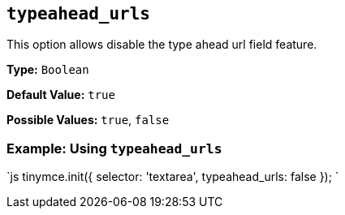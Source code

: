 == `typeahead_urls`

This option allows disable the type ahead url field feature.

*Type:* `Boolean`

*Default Value:* `true`

*Possible Values:* `true`, `false`

=== Example: Using `typeahead_urls`

`js
tinymce.init({
  selector: 'textarea',
  typeahead_urls: false
});
`
